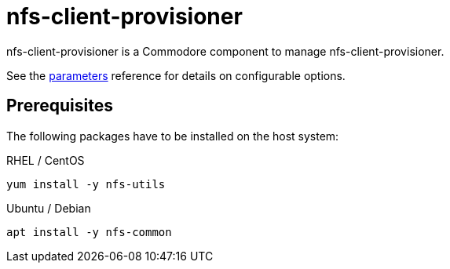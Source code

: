 = nfs-client-provisioner

nfs-client-provisioner is a Commodore component to manage nfs-client-provisioner.

See the xref:references/parameters.adoc[parameters] reference for details on
configurable options.

== Prerequisites

The following packages have to be installed on the host system:

RHEL / CentOS::

[source,bash]
----
yum install -y nfs-utils
----

Ubuntu / Debian::

[source,bash]
----
apt install -y nfs-common
----
